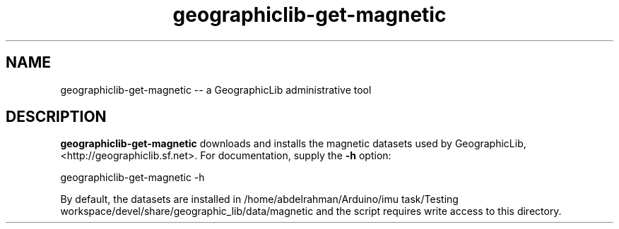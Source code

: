 .IX Title "magnetic 8"
.TH geographiclib-get-magnetic 8 "" "GeographicLib" "GeographicLib"
.SH "NAME"
geographiclib-get-magnetic \-\- a GeographicLib administrative tool
.SH "DESCRIPTION"
.IX Header "DESCRIPTION"
\&\fBgeographiclib-get-magnetic\fR downloads and installs the magnetic datasets used by
GeographicLib, <http://geographiclib.sf.net>.  For documentation, supply
the \fB-h\fR option:
.PP
.Vb 2
\&   geographiclib-get-magnetic -h
.Ve
.PP
By default, the datasets are installed in
\&\f(CW\*(C`/home/abdelrahman/Arduino/imu task/Testing workspace/devel/share/geographic_lib/data/magnetic\*(C'\fR and
the script requires write access to this directory.
